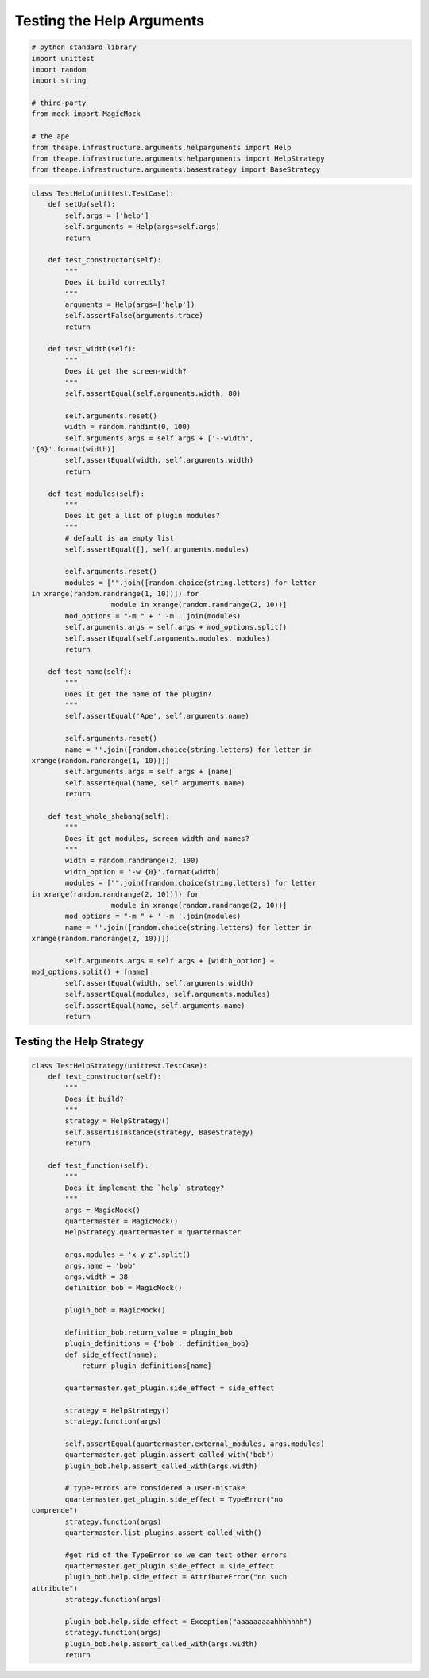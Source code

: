Testing the Help Arguments
==========================


.. code:: python

    # python standard library
    import unittest
    import random
    import string
    
    # third-party
    from mock import MagicMock
    
    # the ape
    from theape.infrastructure.arguments.helparguments import Help
    from theape.infrastructure.arguments.helparguments import HelpStrategy
    from theape.infrastructure.arguments.basestrategy import BaseStrategy
    



.. module:: theape.interface.arguments.tests.test_helparguments
.. autosummary::
   :toctree: api

   TestHelp.test_constructor
   TestHelp.test_width
   TestHelp.test_modules
   TestHelp.test_name
   TestHelp.test_whole_shebang


.. code:: python

    class TestHelp(unittest.TestCase):
        def setUp(self):
            self.args = ['help']
            self.arguments = Help(args=self.args)
            return
    
        def test_constructor(self):
            """
            Does it build correctly?
            """
            arguments = Help(args=['help'])
            self.assertFalse(arguments.trace)
            return
    
        def test_width(self):
            """
            Does it get the screen-width?
            """
            self.assertEqual(self.arguments.width, 80)
    
            self.arguments.reset()
            width = random.randint(0, 100)
            self.arguments.args = self.args + ['--width',
    '{0}'.format(width)]
            self.assertEqual(width, self.arguments.width)
            return
    
        def test_modules(self):
            """
            Does it get a list of plugin modules?
            """
            # default is an empty list
            self.assertEqual([], self.arguments.modules)
    
            self.arguments.reset()
            modules = ["".join([random.choice(string.letters) for letter
    in xrange(random.randrange(1, 10))]) for
                       module in xrange(random.randrange(2, 10))]
            mod_options = "-m " + ' -m '.join(modules)
            self.arguments.args = self.args + mod_options.split()
            self.assertEqual(self.arguments.modules, modules)
            return
    
        def test_name(self):
            """
            Does it get the name of the plugin?
            """
            self.assertEqual('Ape', self.arguments.name)
    
            self.arguments.reset()
            name = ''.join([random.choice(string.letters) for letter in
    xrange(random.randrange(1, 10))])
            self.arguments.args = self.args + [name]
            self.assertEqual(name, self.arguments.name)
            return
    
        def test_whole_shebang(self):
            """
            Does it get modules, screen width and names?
            """
            width = random.randrange(2, 100)
            width_option = '-w {0}'.format(width)
            modules = ["".join([random.choice(string.letters) for letter
    in xrange(random.randrange(2, 10))]) for
                       module in xrange(random.randrange(2, 10))]
            mod_options = "-m " + ' -m '.join(modules)
            name = ''.join([random.choice(string.letters) for letter in
    xrange(random.randrange(2, 10))])
    
            self.arguments.args = self.args + [width_option] +
    mod_options.split() + [name]
            self.assertEqual(width, self.arguments.width)
            self.assertEqual(modules, self.arguments.modules)
            self.assertEqual(name, self.arguments.name)
            return
    



Testing the Help Strategy
-------------------------

.. autosummary::
   :toctree: api

   TestHelpStrategy.test_constructor
   TestHelpStrategy.test_function


.. code:: python

    class TestHelpStrategy(unittest.TestCase):
        def test_constructor(self):
            """
            Does it build?
            """
            strategy = HelpStrategy()
            self.assertIsInstance(strategy, BaseStrategy)
            return
    
        def test_function(self):
            """
            Does it implement the `help` strategy?
            """
            args = MagicMock()
            quartermaster = MagicMock()
            HelpStrategy.quartermaster = quartermaster
    
            args.modules = 'x y z'.split()
            args.name = 'bob'
            args.width = 38
            definition_bob = MagicMock()
    
            plugin_bob = MagicMock()
    
            definition_bob.return_value = plugin_bob
            plugin_definitions = {'bob': definition_bob}
            def side_effect(name):
                return plugin_definitions[name]
    
            quartermaster.get_plugin.side_effect = side_effect
    
            strategy = HelpStrategy()
            strategy.function(args)
    
            self.assertEqual(quartermaster.external_modules, args.modules)
            quartermaster.get_plugin.assert_called_with('bob')
            plugin_bob.help.assert_called_with(args.width)
    
            # type-errors are considered a user-mistake
            quartermaster.get_plugin.side_effect = TypeError("no
    comprende")
            strategy.function(args)
            quartermaster.list_plugins.assert_called_with()
    
            #get rid of the TypeError so we can test other errors
            quartermaster.get_plugin.side_effect = side_effect
            plugin_bob.help.side_effect = AttributeError("no such
    attribute")
            strategy.function(args)
    
            plugin_bob.help.side_effect = Exception("aaaaaaaaahhhhhhh")
            strategy.function(args)
            plugin_bob.help.assert_called_with(args.width)
            return
    




